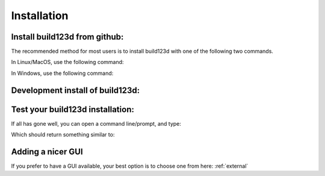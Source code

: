 ############
Installation
############
Install build123d from github:
----------------------------------------------

The recommended method for most users is to install build123d with one of the following two commands.

In Linux/MacOS, use the following command:

.. doctest::

	>>> python3 -m pip install git+https://github.com/gumyr/build123d.git@pyproject.toml
	
In Windows, use the following command:

.. doctest::

	>>> python -m pip install git+https://github.com/gumyr/build123d.git@pyproject.toml

Development install of build123d:
----------------------------------------------
.. doctest::

	>>> git clone https://github.com/gumyr/build123d.git
	>>> cd build123d
	>>> python3 -m pip install -e .

Test your build123d installation:
----------------------------------------------
If all has gone well, you can open a command line/prompt, and type:

.. doctest::

	>>> python
	>>> from build123d import *
	>>> print(Solid.make_box(1,2,3).show_topology(limit_class="Face"))

Which should return something similar to:

.. doctest::

	>>> Solid        at 0x165e75379f0, Center(0.5, 1.0, 1.5)
	>>> └── Shell    at 0x165eab056f0, Center(0.5, 1.0, 1.5)
	>>>     ├── Face at 0x165b35a3570, Center(0.0, 1.0, 1.5)
	>>>     ├── Face at 0x165e77957f0, Center(1.0, 1.0, 1.5)
	>>>     ├── Face at 0x165b3e730f0, Center(0.5, 0.0, 1.5)
	>>>     ├── Face at 0x165e8821570, Center(0.5, 2.0, 1.5)
	>>>     ├── Face at 0x165e88218f0, Center(0.5, 1.0, 0.0)
	>>>     └── Face at 0x165eb21ee70, Center(0.5, 1.0, 3.0)

Adding a nicer GUI
----------------------------------------------

If you prefer to have a GUI available, your best option is to choose one from here: :ref:`external`
